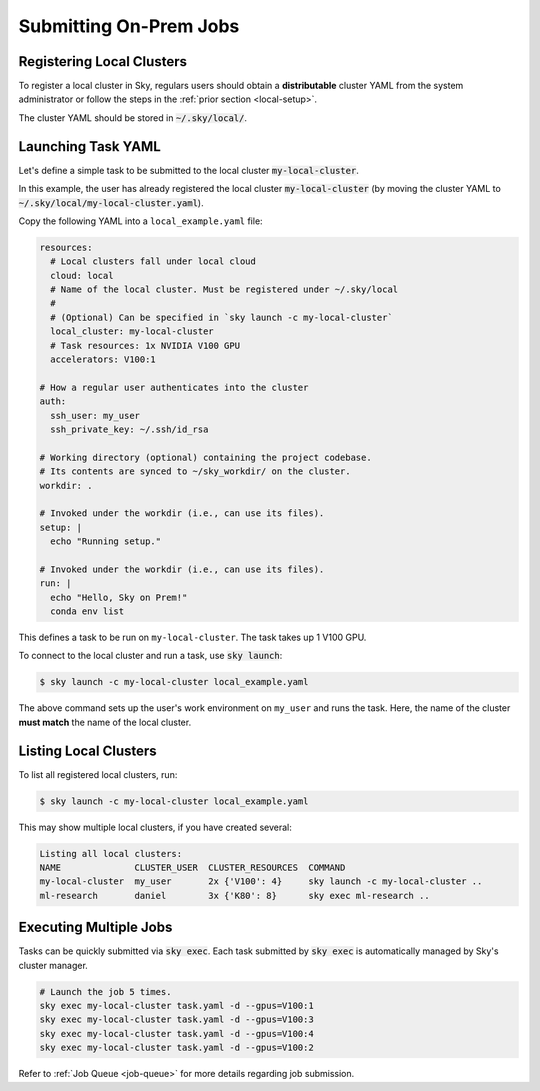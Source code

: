 .. _local-job:
Submitting On-Prem Jobs
======================

Registering Local Clusters
-------------------

To register a local cluster in Sky, regulars users should obtain a **distributable** cluster YAML from the system administrator or follow the steps in the :ref:`prior section <local-setup>`.

The cluster YAML should be stored in :code:`~/.sky/local/`.


Launching Task YAML
-------------------

Let's define a simple task to be submitted to the local cluster :code:`my-local-cluster`.

In this example, the user has already registered the local cluster :code:`my-local-cluster` (by moving the cluster YAML to :code:`~/.sky/local/my-local-cluster.yaml`).

Copy the following YAML into a ``local_example.yaml`` file:

.. code-block:: yaml
  
  resources:
    # Local clusters fall under local cloud
    cloud: local
    # Name of the local cluster. Must be registered under ~/.sky/local
    #
    # (Optional) Can be specified in `sky launch -c my-local-cluster`
    local_cluster: my-local-cluster
    # Task resources: 1x NVIDIA V100 GPU
    accelerators: V100:1

  # How a regular user authenticates into the cluster
  auth:
    ssh_user: my_user
    ssh_private_key: ~/.ssh/id_rsa

  # Working directory (optional) containing the project codebase.
  # Its contents are synced to ~/sky_workdir/ on the cluster.
  workdir: .

  # Invoked under the workdir (i.e., can use its files).
  setup: |
    echo "Running setup."

  # Invoked under the workdir (i.e., can use its files).
  run: |
    echo "Hello, Sky on Prem!"
    conda env list

This defines a task to be run on ``my-local-cluster``. The task takes up 1 V100 GPU.

To connect to the local cluster and run a task, use :code:`sky launch`:

.. code-block:: console

  $ sky launch -c my-local-cluster local_example.yaml

The above command sets up the user's work environment on ``my_user`` and runs the task. Here, the name of the cluster **must match** the name of the local cluster.

Listing Local Clusters
-------------------

To list all registered local clusters, run:

.. code-block:: console

  $ sky launch -c my-local-cluster local_example.yaml

This may show multiple local clusters, if you have created several:

.. code-block::

  Listing all local clusters:
  NAME              CLUSTER_USER  CLUSTER_RESOURCES  COMMAND                                                  
  my-local-cluster  my_user       2x {'V100': 4}     sky launch -c my-local-cluster ..
  ml-research       daniel        3x {'K80': 8}      sky exec ml-research ..


Executing Multiple Jobs
-------------------

Tasks can be quickly submitted via :code:`sky exec`. Each task submitted by :code:`sky exec` is automatically managed by Sky's cluster manager.

.. code-block:: bash

   # Launch the job 5 times.
   sky exec my-local-cluster task.yaml -d --gpus=V100:1
   sky exec my-local-cluster task.yaml -d --gpus=V100:3
   sky exec my-local-cluster task.yaml -d --gpus=V100:4
   sky exec my-local-cluster task.yaml -d --gpus=V100:2

Refer to :ref:`Job Queue <job-queue>` for more details regarding job submission.





